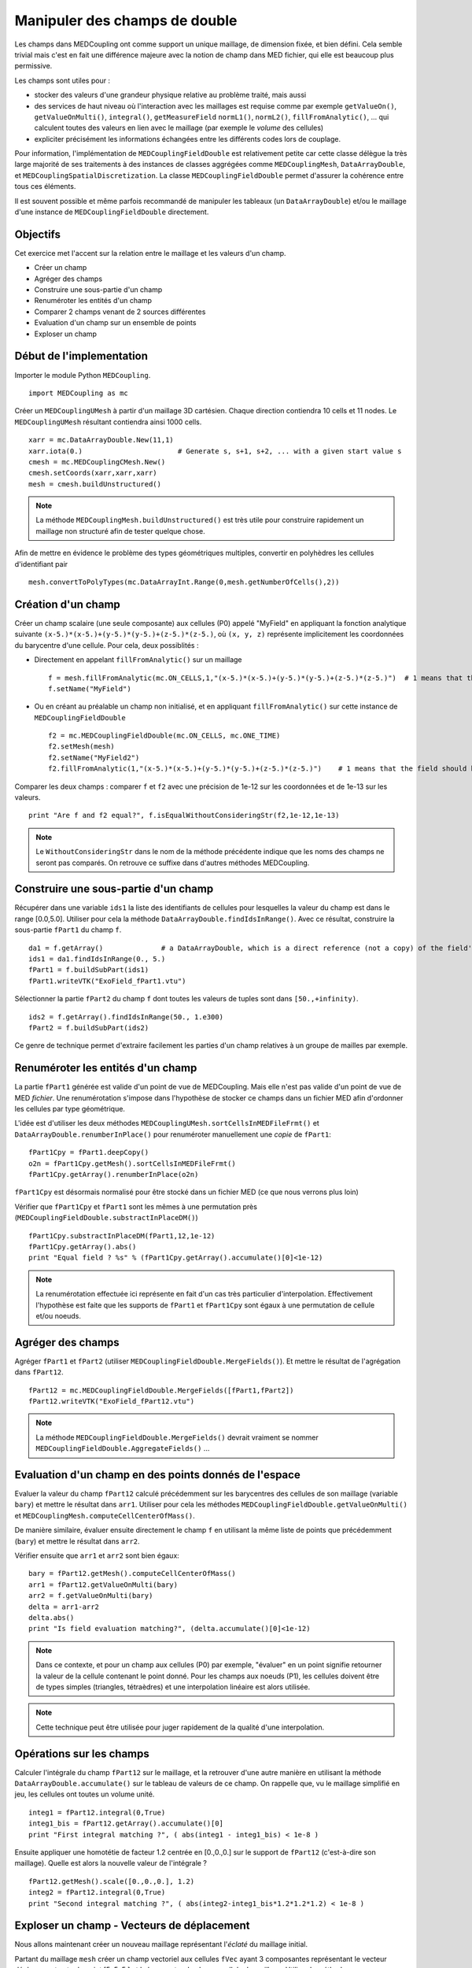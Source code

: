 
Manipuler des champs de double
------------------------------

Les champs dans MEDCoupling ont comme support un unique maillage, de dimension fixée, et bien défini. 
Cela semble trivial mais c'est en fait une différence majeure avec la notion de champ dans MED fichier, qui elle est beaucoup
plus permissive.

Les champs sont utiles pour :

* stocker des valeurs d'une grandeur physique relative au problème traité, mais aussi
* des services de haut niveau où l'interaction avec les maillages
  est requise comme par exemple ``getValueOn()``, ``getValueOnMulti()``, ``integral()``, ``getMeasureField`` 
  ``normL1()``, ``normL2()``, ``fillFromAnalytic()``, ... qui calculent toutes des valeurs en lien avec le maillage
  (par exemple le *volume* des cellules)
* expliciter précisément les informations échangées entre les différents codes
  lors de couplage.

Pour information, l'implémentation de ``MEDCouplingFieldDouble`` est relativement petite car cette classe 
délègue la très large majorité de ses traitements à des instances de classes aggrégées 
comme ``MEDCouplingMesh``, ``DataArrayDouble``, et ``MEDCouplingSpatialDiscretization``.
La classe ``MEDCouplingFieldDouble`` permet d'assurer la cohérence entre tous ces éléments.


Il est souvent  possible et même parfois recommandé de manipuler les tableaux (un ``DataArrayDouble``) 
et/ou le maillage d'une instance de ``MEDCouplingFieldDouble`` directement.

Objectifs
~~~~~~~~~

Cet exercice met l'accent sur la relation entre le maillage et les valeurs d'un champ.

* Créer un champ
* Agréger des champs
* Construire une sous-partie d'un champ
* Renuméroter les entités d'un champ
* Comparer 2 champs venant de 2 sources différentes
* Evaluation d'un champ sur un ensemble de points
* Exploser un champ

Début de l'implementation
~~~~~~~~~~~~~~~~~~~~~~~~~

Importer le module Python ``MEDCoupling``. ::

	import MEDCoupling as mc

Créer un ``MEDCouplingUMesh`` à partir d'un maillage 3D cartésien. Chaque direction contiendra 10 cells 
et 11 nodes. Le ``MEDCouplingUMesh`` résultant contiendra ainsi 1000 cells. ::

	xarr = mc.DataArrayDouble.New(11,1)
	xarr.iota(0.)                       # Generate s, s+1, s+2, ... with a given start value s
	cmesh = mc.MEDCouplingCMesh.New()
	cmesh.setCoords(xarr,xarr,xarr)
	mesh = cmesh.buildUnstructured()

.. note:: La méthode ``MEDCouplingMesh.buildUnstructured()`` est très utile pour construire rapidement un maillage
	non structuré afin de tester quelque chose.

Afin de mettre en évidence le problème des types géométriques multiples, convertir en polyhèdres 
les cellules d'identifiant pair ::

	mesh.convertToPolyTypes(mc.DataArrayInt.Range(0,mesh.getNumberOfCells(),2))


Création d'un champ
~~~~~~~~~~~~~~~~~~~

Créer un champ scalaire (une seule composante) aux cellules (P0) appelé "MyField" en appliquant la fonction analytique
suivante ``(x-5.)*(x-5.)+(y-5.)*(y-5.)+(z-5.)*(z-5.)``, où ``(x, y, z)`` représente implicitement les coordonnées du barycentre
d'une cellule.
Pour cela, deux possiblités :

* Directement en appelant ``fillFromAnalytic()`` sur un maillage ::

	f = mesh.fillFromAnalytic(mc.ON_CELLS,1,"(x-5.)*(x-5.)+(y-5.)*(y-5.)+(z-5.)*(z-5.)")  # 1 means that the field should have one component
	f.setName("MyField")

* Ou en créant au préalable un champ non initialisé, et en appliquant ``fillFromAnalytic()`` sur cette 
  instance de ``MEDCouplingFieldDouble`` ::

	f2 = mc.MEDCouplingFieldDouble(mc.ON_CELLS, mc.ONE_TIME)
	f2.setMesh(mesh)
	f2.setName("MyField2")
	f2.fillFromAnalytic(1,"(x-5.)*(x-5.)+(y-5.)*(y-5.)+(z-5.)*(z-5.)")    # 1 means that the field should have one component

Comparer les deux champs : comparer ``f`` et ``f2`` avec une précision de 1e-12 sur les coordonnées et
de 1e-13 sur les valeurs. ::

	print "Are f and f2 equal?", f.isEqualWithoutConsideringStr(f2,1e-12,1e-13)


.. note:: Le ``WithoutConsideringStr`` dans le nom de la méthode précédente indique que les noms des champs ne seront 
	pas comparés. On retrouve ce suffixe dans d'autres méthodes MEDCoupling.
 

Construire une sous-partie d'un champ
~~~~~~~~~~~~~~~~~~~~~~~~~~~~~~~~~~~~~

Récupérer dans une variable ``ids1`` la liste des identifiants de cellules pour lesquelles la valeur du champ est dans le
range [0.0,5.0]. Utiliser pour cela la méthode ``DataArrayDouble.findIdsInRange()``. Avec ce résultat, construire la
sous-partie ``fPart1`` du champ ``f``. ::

	da1 = f.getArray()              # a DataArrayDouble, which is a direct reference (not a copy) of the field's values 
	ids1 = da1.findIdsInRange(0., 5.)
	fPart1 = f.buildSubPart(ids1)
	fPart1.writeVTK("ExoField_fPart1.vtu")

.. image:: images/FieldDouble1_1.png

Sélectionner la partie ``fPart2`` du champ ``f`` dont toutes les valeurs de tuples
sont dans ``[50.,+infinity)``. ::

	ids2 = f.getArray().findIdsInRange(50., 1.e300)
	fPart2 = f.buildSubPart(ids2)

Ce genre de technique permet d'extraire facilement les parties d'un champ relatives à un groupe de mailles par exemple.

Renuméroter les entités d'un champ
~~~~~~~~~~~~~~~~~~~~~~~~~~~~~~~~~~

La partie ``fPart1`` générée est valide d'un point de vue de MEDCoupling. Mais elle 
n'est pas valide d'un point de vue de MED *fichier*. 
Une renumérotation s'impose dans l'hypothèse de stocker ce champs dans un fichier MED afin d'ordonner les cellules
par type géométrique.

L'idée est d'utiliser les deux méthodes ``MEDCouplingUMesh.sortCellsInMEDFileFrmt()`` et
``DataArrayDouble.renumberInPlace()`` pour renuméroter manuellement une *copie* de ``fPart1``: ::

	fPart1Cpy = fPart1.deepCopy()
	o2n = fPart1Cpy.getMesh().sortCellsInMEDFileFrmt()
	fPart1Cpy.getArray().renumberInPlace(o2n)

``fPart1Cpy`` est désormais normalisé pour être stocké dans un fichier MED (ce que nous verrons plus loin)

Vérifier que ``fPart1Cpy`` et ``fPart1`` sont les mêmes à une permutation près (``MEDCouplingFieldDouble.substractInPlaceDM()``) ::

	fPart1Cpy.substractInPlaceDM(fPart1,12,1e-12)
	fPart1Cpy.getArray().abs()
	print "Equal field ? %s" % (fPart1Cpy.getArray().accumulate()[0]<1e-12)

.. note:: La renumérotation effectuée ici représente en fait d'un cas très particulier
	d'interpolation. Effectivement l'hypothèse est faite que les supports
	de ``fPart1`` et ``fPart1Cpy`` sont égaux à une permutation de cellule
	et/ou noeuds.  

Agréger des champs
~~~~~~~~~~~~~~~~~~

Agréger ``fPart1`` et ``fPart2`` (utiliser ``MEDCouplingFieldDouble.MergeFields()``). Et mettre le résultat de l'agrégation
dans ``fPart12``. ::

	fPart12 = mc.MEDCouplingFieldDouble.MergeFields([fPart1,fPart2])
	fPart12.writeVTK("ExoField_fPart12.vtu")

.. note:: La méthode ``MEDCouplingFieldDouble.MergeFields()`` devrait vraiment se 
	nommer ``MEDCouplingFieldDouble.AggregateFields()`` ...

.. image:: images/FieldDouble1_2.png

Evaluation d'un champ en des points donnés de l'espace
~~~~~~~~~~~~~~~~~~~~~~~~~~~~~~~~~~~~~~~~~~~~~~~~~~~~~~

Evaluer la valeur du champ ``fPart12`` calculé précédemment sur les barycentres des cellules de son
maillage (variable ``bary``) et mettre le résultat dans ``arr1``.
Utiliser pour cela les méthodes ``MEDCouplingFieldDouble.getValueOnMulti()`` et ``MEDCouplingMesh.computeCellCenterOfMass()``.  

De manière similaire, évaluer ensuite directement le champ ``f`` en utilisant la même liste de points
que précédemment (``bary``) et mettre le résultat dans ``arr2``.

Vérifier ensuite que ``arr1`` et ``arr2`` sont bien égaux: ::

	bary = fPart12.getMesh().computeCellCenterOfMass()
	arr1 = fPart12.getValueOnMulti(bary)
	arr2 = f.getValueOnMulti(bary)
	delta = arr1-arr2
	delta.abs()
	print "Is field evaluation matching?", (delta.accumulate()[0]<1e-12)

.. note:: Dans ce contexte, et pour un champ aux cellules (P0) par exemple, "évaluer" en un point signifie retourner la valeur 
	de la cellule contenant le point donné.
	Pour les champs aux noeuds (P1), les cellules doivent être de types simples (triangles, tétraèdres) et une interpolation
	linéaire est alors utilisée.

.. note:: Cette technique peut être utilisée pour juger rapidement de la qualité d'une interpolation.

Opérations sur les champs
~~~~~~~~~~~~~~~~~~~~~~~~~

Calculer l'intégrale du champ ``fPart12`` sur le maillage, et la retrouver d'une autre manière en utilisant
la méthode ``DataArrayDouble.accumulate()`` sur le tableau de valeurs de ce champ. 
On rappelle que, vu le maillage simplifié en jeu, les cellules ont toutes un volume unité. :: 

	integ1 = fPart12.integral(0,True)
	integ1_bis = fPart12.getArray().accumulate()[0]
	print "First integral matching ?", ( abs(integ1 - integ1_bis) < 1e-8 )

Ensuite appliquer une homotétie de facteur 1.2 centrée en [0.,0.,0.] sur le support de ``fPart12`` (c'est-à-dire son maillage).
Quelle est alors la nouvelle valeur de l'intégrale ? ::

	fPart12.getMesh().scale([0.,0.,0.], 1.2)
	integ2 = fPart12.integral(0,True)
	print "Second integral matching ?", ( abs(integ2-integ1_bis*1.2*1.2*1.2) < 1e-8 )

Exploser un champ - Vecteurs de déplacement
~~~~~~~~~~~~~~~~~~~~~~~~~~~~~~~~~~~~~~~~~~~

Nous allons maintenant créer un nouveau maillage représentant l'*éclaté* du maillage initial.

Partant du maillage ``mesh`` créer un champ vectoriel aux cellules ``fVec`` ayant 3 composantes représentant 
le vecteur déplacement entre le point [5.,5.,5.] et le barycentre de chaque cellule du maillage.
Utiliser la méthode ``MEDCouplingMesh.fillFromAnalytic()`` : ::

	fVec = mesh.fillFromAnalytic(mc.ON_CELLS,3,"(x-5.)*IVec+(y-5.)*JVec+(z-5.)*KVec")

.. note:: Les identifiants spéciaux ``IVec``, ``JVec`` et ``KVec`` représentent les vecteurs unitaires du repère. 

Créer ensuite une réduction de ``fVec`` (nommée ``fVecPart1``) sur les cellules ``ids1`` précédemment obtenues : ::

	fVecPart1 = fVec.buildSubPart(ids1)
	fVecPart1.setName("fVecPart1")

Construire le champ scalaire ``fPart1Exploded`` ayant les mêmes valeurs que ``fPart1`` mais reposant sur un maillage *eclaté*
par rapport à celui de ``fPart1.getMesh()``. Pour exploser ``fPart1.getMesh()`` utiliser le champ de déplacement vectoriel
``fVecPart1`` afin d'appliquer à chaque cellule la translation associée. ::

	cells = fPart1.getMesh().getNumberOfCells() * [None]
	for icell,vec in enumerate(fVecPart1.getArray()):
	  m = fPart1.getMesh()[[icell]]
	  m.zipCoords()      # Not mandatory but saves memory
	  m.translate(vec)
	  cells[icell] = m
	  pass
	meshFVecPart1Exploded = mc.MEDCouplingUMesh.MergeUMeshes(cells)
	fPart1.setMesh(meshFVecPart1Exploded)
	fPart1.writeVTK("ExoField_fPart1_explo.vtu")

Et voilà ce que vous devriez obtenir:

.. image:: images/FieldDouble1_1_exploded.png
	:scale: 120
	
Solution
~~~~~~~~

:ref:`python_testMEDCouplingfielddouble1_solution`

